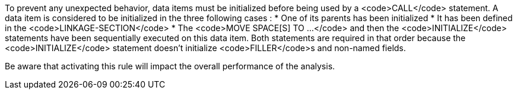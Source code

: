 To prevent any unexpected behavior, data items must be initialized before being used by a <code>CALL</code> statement. A data item is considered to be initialized in the three following cases :
* One of its parents has been initialized
* It has been defined in the <code>LINKAGE-SECTION</code>
* The <code>MOVE SPACE[S] TO ...</code> and then the <code>INITIALIZE</code> statements have been sequentially executed on this data item. Both statements are required in that order because the <code>INITIALIZE</code> statement doesn't initialize <code>FILLER</code>s and non-named fields.

Be aware that activating this rule will impact the overall performance of the analysis.

